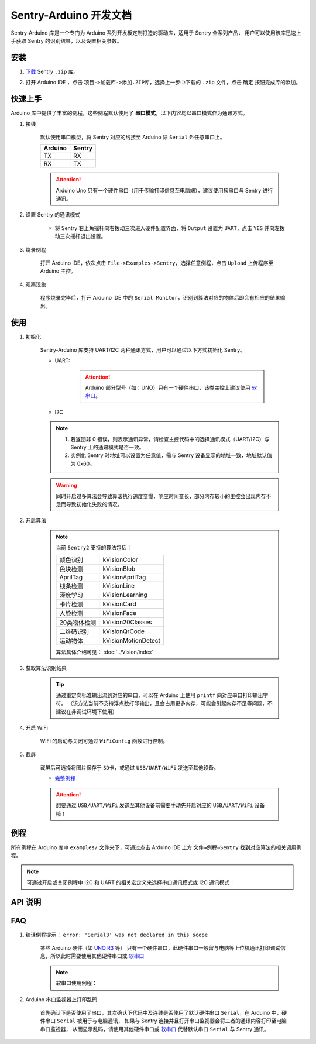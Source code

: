 Sentry-Arduino 开发文档
=======================

Sentry-Arduino 库是一个专门为 Arduino 系列开发板定制打造的驱动库，适用于 Sentry 全系列产品，
用户可以使用该库迅速上手获取 Sentry 的识别结果，以及设置相关参数。

安装
----

1. `下载 <https://github.com/AITosee/Sentry-Arduino/releases>`_ Sentry ``.zip`` 库。
2. 打开 Arduino IDE ，点击 ``项目->加载库->添加.ZIP库``，选择上一步中下载的 ``.zip`` 文件，点击 ``确定`` 按钮完成库的添加。

    .. image:: images/arduine_add_library.png

快速上手
--------

Arduino 库中提供了丰富的例程，这些例程默认使用了 **串口模式**，以下内容均以串口模式作为通讯方式。

1. 接线

    默认使用串口模型，将 Sentry 对应的线接至 Arduino 除 ``Serial`` 外任意串口上。

    +---------+--------+
    | Arduino | Sentry |
    +=========+========+
    |   TX    |   RX   |
    +---------+--------+
    |   RX    |   TX   |
    +---------+--------+

    .. attention::

        Arduino Uno 只有一个硬件串口（用于传输打印信息至电脑端），建议使用软串口与 Sentry 进行通讯。

2. 设置 Sentry 的通讯模式

    - 将 Sentry 右上角摇杆向右拨动三次进入硬件配置界面，将 ``Output`` 设置为 ``UART``，点击 ``YES`` 并向左拨动三次摇杆退出设置。

        .. image:: images/sentry_set_uart_mode.jpg

3. 烧录例程

    打开 Arduino IDE，依次点击 ``File->Examples->Sentry``，选择任意例程，点击 ``Upload`` 上传程序至 Arduino 主控。

4. 观察现象

    程序烧录完毕后，打开 Arduino IDE 中的 ``Serial Monitor``，识别到算法对应的物体后即会有相应的结果输出。

使用
----

1. 初始化

    Sentry-Arduino 库支持 UART/I2C 两种通讯方式，用户可以通过以下方式初始化 Sentry。

    - UART:

        .. code-block:: cpp
            :linenos:
            :emphasize-lines: 10,11

            #include <Arduino.h>
            #include <Sentry.h>

            /* 定义 Sentry 型号，此处使用了 Sentry2 作为例子 */
            typedef Sentry2 Sentry;

            /* 实例化 Sentry，创建 Sentry 变量，并指定 Sentry 地址为 0x60 */
            Sentry sentry(0x60);

            void setup() {
                /* 设置 Arduino(mega2560) 串口3波特率与 Sentry 一致 */
                Serial3.begin(9600);
                /* 使用串口初始化 Sentry，若 err 返回为 0，则初始化正常，否则返回对应错误码。 */
                sentry_err_t err = sentry.begin(&Serial3);
            }

        .. attention::

            Arduino 部分型号（如：UNO）只有一个硬件串口，该类主控上建议使用 `软串口 <https://docs.arduino.cc/learn/built-in-libraries/software-serial>`_。


    - I2C

        .. code-block:: cpp
            :linenos:
            :emphasize-lines: 10,11

            #include <Arduino.h>
            #include <Sentry.h>
            #include <Wire.h>

            /* 定义 Sentry 型号，此处使用了 Sentry2 作为例子 */
            typedef Sentry2 Sentry;

            /* 实例化 Sentry，创建 Sentry 变量，并指定 Sentry 地址为 0x60 */
            Sentry sentry(0x60);

            void setup() {
                Wire.begin();
                /* 使用 I2C 初始化 Sentry，若 err 返回为 0，则初始化正常，否则返回对应错误码。 */
                sentry_err_t err = sentry.begin(&Wire);
            }

    .. note::

        1. 若返回非 0 错误，则表示通讯异常，请检查主控代码中的选择通讯模式（UART/I2C）与 Sentry 上的通讯模式是否一致。
        2. 实例化 Sentry 时地址可以设置为任意值，需与 Sentry 设备显示的地址一致，地址默认值为 0x60。

    .. warning::

        同时开启过多算法会导致算法执行速度变慢，响应时间变长，部分内存较小的主控会出现内存不足而导致初始化失败的情况。

2. 开启算法

    .. code-block:: cpp
        :linenos:

        /* 开启卡片检测算法 */
        err = sentry.VisionBegin(Sentry::kVisionCard);

    .. note::

        当前 ``Sentry2`` 支持的算法包括：

        ============    ===========
        颜色识别        kVisionColor
        色块检测        kVisionBlob
        AprilTag        kVisionAprilTag
        线条检测        kVisionLine
        深度学习        kVisionLearning
        卡片检测        kVisionCard
        人脸检测        kVisionFace
        20类物体检测    kVision20Classes
        二维码识别      kVisionQrCode
        运动物体        kVisionMotionDetect
        ============    ===========

        算法具体介绍可见： :doc:`../Vision/index`

3. 获取算法识别结果

    .. code-block:: cpp
        :linenos:

        void loop() {
            unsigned long ts = millis();
            /* 获取算法识别到目标的数量 */
            int obj_num = sentry.GetValue(Sentry::kVisionCard, kStatus);
            unsigned long te = millis();
            if (obj_num) {
                printf("Totally %d objects in %lums:\n", obj_num, te - ts);
                /* 打印算法所有识别到物体的位置和标签 */
                for (int i = 0; i < obj_num; ++i) {
                    int x = sentry.GetValue(Sentry::kVisionCard, kXValue, i);
                    int y = sentry.GetValue(Sentry::kVisionCard, kYValue, i);
                    int w = sentry.GetValue(Sentry::kVisionCard, kWidthValue, i);
                    int h = sentry.GetValue(Sentry::kVisionCard, kHeightValue, i);
                    int l = sentry.GetValue(Sentry::kVisionCard, kLabel, i);
                    printf("  obj[%d]: x=%d,y=%d,w=%d,h=%d, label=%s\n", i, x, y, w, h, l);
                }
            }
        }

    .. tip::

        通过重定向标准输出流到对应的串口，可以在 Arduino 上使用 ``printf`` 向对应串口打印输出字符。
        （该方法当前不支持浮点数打印输出，且会占用更多内存，可能会引起内存不足等问题，不建议在非调试环境下使用）

        .. code-block:: cpp
            :linenos:

            /* 将标准输出流重定向至串口 */
            int serial_putc(char c, struct __file*) {
                Serial.write(c);
                return c;
            }

            void setup() {
                /* 在初始化函数中初始化串口和标准输出流 */
                Serial.begin(9600);
                fdevopen(&serial_putc, 0);
            }

4. 开启 WiFi

    WiFi 的启动与关闭可通过 ``WiFiConfig`` 函数进行控制。

    .. code-block:: cpp
        :linenos:

        sentry.WiFiConfig(true, kWiFiBaud1152000);

5. 截屏

    截屏后可选择将图片保存于 ``SD卡``，或通过 ``USB/UART/WiFi`` 发送至其他设备。

    - `完整例程 <https://github.com/AITosee/Sentry-Arduino/blob/main/examples/ScreenSnapshot/ScreenSnapshot.ino>`_

    .. code-block:: cpp
        :linenos:

        #define SNAPSHOT_TO_SD_CARD false
        #define SNAPSHOT_TO_UART false
        #define SNAPSHOT_TO_USB false
        #define SNAPSHOT_TO_WIFI true
        #define SNAPSHOT_FROM_SCREEN false

        sentry.Snapshot(SNAPSHOT_TO_SD_CARD, SNAPSHOT_TO_UART, SNAPSHOT_TO_USB,
                        SNAPSHOT_TO_WIFI, SNAPSHOT_FROM_SCREEN);

    .. attention::

        想要通过 ``USB/UART/WiFi`` 发送至其他设备前需要手动先开启对应的 ``USB/UART/WiFi`` 设备哦！

例程
----

所有例程在 Arduino 库中 ``examples/`` 文件夹下，可通过点击 Arduino IDE 上方
``文件→例程→Sentry`` 找到对应算法的相关调用例程。

.. image:: images/arduino_sentry_examples.png
    :scale: 50 %
    :align: center

.. note::

    可通过开启或关闭例程中 I2C 和 UART 的相关宏定义来选择串口通讯模式或 I2C 通讯模式：

    .. code-block:: cpp
        :linenos:

        /* 打开 SENTRY_UART 宏，关闭 SENTRY_I2C 即表示为串口通讯模式 */
        // #define SENTRY_I2C
        #define SENTRY_UART

    .. code-block:: cpp
        :linenos:

        /* 打开 SENTRY_I2C 宏，关闭 SENTRY_UART 即表示为 I2C 通讯模式 */
        #define SENTRY_I2C
        // #define SENTRY_UART

API 说明
--------

.. cpp:enum:: sentry_obj_info_e

    算法结果

        .. cpp:enumerator:: kStatus

            检测到目标的数量

        .. cpp:enumerator:: kXValue

            目标的横向坐标

        .. cpp:enumerator:: kYValue

            目标的纵向坐标

        .. cpp:enumerator:: kWidthValue

            目标宽度

        .. cpp:enumerator:: kHeightValue

            目标高度

        .. cpp:enumerator:: kLabel

            目标标签*（类别）

        .. cpp:enumerator:: kRValue

            目标红色通道值

        .. cpp:enumerator:: kGValue

            目标绿色通道值

        .. cpp:enumerator:: kBValue

            目标蓝色通道值

.. cpp:enum:: sentry_camera_zoom_e

    摄像头缩放等级

        .. cpp:enumerator:: kZoomDefault

            默认缩放等级

        .. cpp:enumerator:: kZoom1
        .. cpp:enumerator:: kZoom2
        .. cpp:enumerator:: kZoom3
        .. cpp:enumerator:: kZoom4
        .. cpp:enumerator:: kZoom5

.. cpp:enum:: sentry_camera_fps_e

    摄像头帧率

        .. cpp:enumerator:: kFPSNormal

            摄像头普通帧率（约 25 fps）

        .. cpp:enumerator:: kFPSHigh

            摄像高帧率模式（约 50 fps）

.. cpp:enum:: sentry_camera_white_balance_e

    摄像头白平衡模式

        .. cpp:enumerator:: kAutoWhiteBalance

            摄像头自动白平衡

        .. cpp:enumerator:: kLockWhiteBalance

            摄像头锁定白平衡（将白平衡参数固定在当前数值）

        .. cpp:enumerator:: kWhiteLight

            摄像头白光模式

        .. cpp:enumerator:: kYellowLight

            摄像头黄光模式

.. cpp:enum:: sentry_baudrate_e

    串口波特率

        .. cpp:enumerator:: kBaud9600
        .. cpp:enumerator:: kBaud19200
        .. cpp:enumerator:: kBaud38400
        .. cpp:enumerator:: kBaud57600
        .. cpp:enumerator:: kBaud115200
        .. cpp:enumerator:: kBaud921600
        .. cpp:enumerator:: kBaud1152000
        .. cpp:enumerator:: kBaud2000000

.. cpp:class:: Sentry2

    Sentry2 驱动，支持 I2C/UART 两种通讯方式。

    .. cpp:enum:: sentry_vision_e

        算法类型

            .. cpp:enumerator:: kVisionColor

                颜色识别算法

            .. cpp:enumerator:: kVisionBlob

                颜色检测算法

            .. cpp:enumerator:: kVisionAprilTag

                AprilTag 算法

            .. cpp:enumerator:: kVisionLine

                线条检测算法

            .. cpp:enumerator:: kVisionLearning

                深度学习算法

            .. cpp:enumerator:: kVisionCard

                卡片检测算法

            .. cpp:enumerator:: kVisionFace

                人脸检测算法

            .. cpp:enumerator:: kVision20Classes

                20 类通用物体检测算法

            .. cpp:enumerator:: kVisionQrCode

                二维码检测算法

            .. cpp:enumerator:: kVisionMotionDetect

                移动物体检测算法

    .. cpp:function:: Sentry(uint32_t address = 0x60)

        Sentry 构造函数。

        :param address: Sentry 地址，可选值为 ``0x60,0x61,0x62,0x63``，默认值为 ``0x60``

    .. cpp:function:: uint8_t begin(HwSentryUart::hw_uart_t communication_port)

        使用串口模式初始化 Sentry。

        :param communication_port: 串口号
        :return: 错误码，返回 ``SENTRY_OK``，则初始化成功，其他，则初始化失败

    .. cpp:function:: uint8_t begin(HwSentryI2C::hw_i2c_t* communication_port)

        使用 I2C 模式初始化 Sentry。

        :param communication_port: I2C 端口号
        :return: 错误码，返回 ``SENTRY_OK``，则初始化成功，其他，则初始化失败

    .. cpp:function:: uint8_t VisionBegin(sentry_vision_e vision_type)

        开启对应算法

        :param vision_type: 算法类型
        :return: 错误码，返回 ``SENTRY_OK``，则初始化成功，其他，则开启失败

    .. cpp:function:: uint8_t VisionEnd(sentry_vision_e vision_type)

        关闭对应算法

        :param vision_type: 算法类型
        :return: 错误码，返回 ``SENTRY_OK``，则关闭成功，其他，则关闭失败

    .. cpp:function:: int GetValue(sentry_vision_e vision_type, sentry_obj_info_e obj_info, int obj_id = 0)

        读取对应算法的结果

        :param vision_type: 算法类型
        :param obj_info: 结果类型
        :param obj_id: 结果 ID，默认为 ``0``
        :return: 对应结果的值

    .. cpp:function:: char* GetQrCodeValue()

        读取二维码识别结果

        :return: 二维码识别到的字符串

    .. cpp:function:: uint8_t SetParamNum(sentry_vision_e vision_type, int max_num)

        设置单次检测最大返回结果的数量

        :param vision_type: 算法类型
        :param max_num: 检测结果数量
        :return: 错误码，返回 ``SENTRY_OK``，则设置成功，其他，则设置失败

    .. cpp:function:: uint8_t SetParam(sentry_vision_e vision_type, sentry_object_t* param, int param_id)

        设置检测参数

        :param vision_type: 算法类型
        :param param: 检测结果参数及对应的值
        :param param_id: 参数 ID
        :return: 错误码，返回 ``SENTRY_OK``，则设置成功，其他，则设置失败

    .. cpp:function:: uint8_t CameraSetZoom(sentry_camera_zoom_e zoom)

        设置摄像头缩放等级

        :param zoom: 缩放等级
        :return: 错误码，返回 ``SENTRY_OK``，则设置成功，其他，则设置失败

    .. cpp:function:: uint8_t CameraSetRotate(bool enable)

        设置摄像头图像旋转

        :param enable: ``true``：图像旋转 180°
        :return: 错误码，返回 ``SENTRY_OK``，则设置成功，其他，则设置失败

    .. cpp:function:: uint8_t CameraSetFPS(sentry_camera_fps_e fps)

        设置摄像头帧率

        :param fps: 摄像头帧率
        :return: 错误码，返回 ``SENTRY_OK``，则设置成功，其他，则设置失败

    .. cpp:function:: uint8_t CameraSetAwb(sentry_camera_white_balance_e awb)

        设置摄像头白平衡

        :param awb: 摄像头白平衡模型
        :return: 错误码，返回 ``SENTRY_OK``，则设置成功，其他，则设置失败

    .. cpp:function:: uint8_t UartSetBaudrate(sentry_baudrate_e baud)

        设置串口波特率

        :param baud: 串口波特率
        :return: 错误码，返回 ``SENTRY_OK``，则设置成功，其他，则设置失败

    .. cpp:function:: int rows()

        获取图像实际宽度

        :return: 图像宽度

    .. cpp:function:: int cols()

        获取图像实际高度

        :return: 图像高度

FAQ
---

1. 编译例程提示： ``error: 'Serial3' was not declared in this scope``

    某些 Arduino 硬件（如 `UNO R3 <https://store.arduino.cc/products/arduino-uno-rev3>`_ 等）
    只有一个硬件串口，此硬件串口一般留与电脑等上位机通讯打印调试信息，所以此时需要使用其他硬件串口或
    `软串口 <https://docs.arduino.cc/learn/built-in-libraries/software-serial>`_

    .. note::

        软串口使用例程：

        .. code-block:: cpp
            :linenos:

            #include <SoftwareSerial.h>
            #include <Sentry.h>

            // 此处定义软串口的 TX 和 RX 引脚
            #define rxPin 10
            #define txPin 11

            SoftwareSerial mySerial =  SoftwareSerial(rxPin, txPin);

            typedef Sentry2 Sentry;
            Sentry sentry;

            void setup()  {
                // Define pin modes for TX and RX
                pinMode(rxPin, INPUT);
                pinMode(txPin, OUTPUT);

                // 此处使用软串口 mySerial 代替 Serial3 即可
                mySerial.begin(9600);
                while (SENTRY_OK != sentry.begin(&mySerial)) { yield(); }
            }

2. Arduino 串口监视器上打印乱码

    首先确认下是否使用了串口，其次确认下代码中及连线是否使用了默认硬件串口
    ``Serial``，在 Arduino 中，硬件串口 ``Serial`` 被用于与电脑通讯，
    如果与 Sentry 连接并且打开串口监视器会将二者的通讯内容打印至电脑串口监视器，
    从而显示乱码，请使用其他硬件串口或
    `软串口 <https://docs.arduino.cc/learn/built-in-libraries/software-serial>`_
    代替默认串口 ``Serial`` 与 Sentry 通讯。

